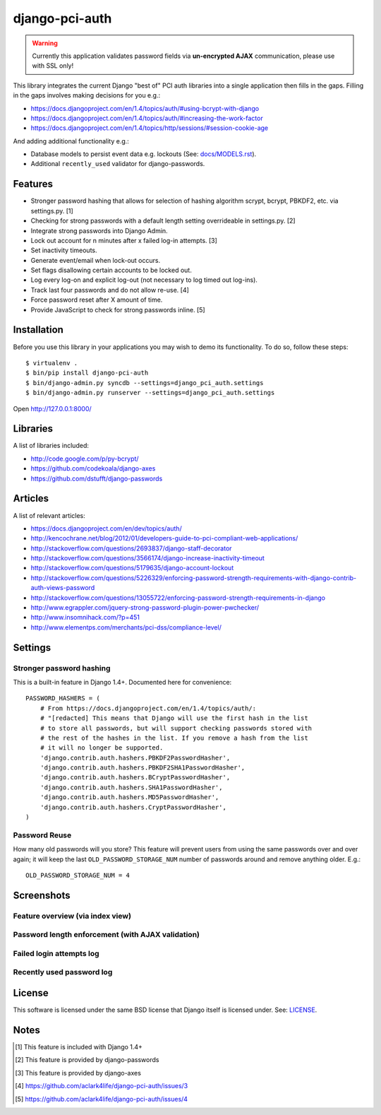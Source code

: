 django-pci-auth
===============

.. Warning::

    Currently this application validates password fields via **un-encrypted AJAX** communication, please use with SSL only!

This library integrates the current Django "best of" PCI auth libraries into a single application then fills in the gaps. Filling in the gaps involves making decisions for you e.g.:

- https://docs.djangoproject.com/en/1.4/topics/auth/#using-bcrypt-with-django
- https://docs.djangoproject.com/en/1.4/topics/auth/#increasing-the-work-factor
- https://docs.djangoproject.com/en/1.4/topics/http/sessions/#session-cookie-age

And adding additional functionality e.g.:

- Database models to persist event data e.g. lockouts (See: `docs/MODELS.rst`_).
- Additional ``recently_used`` validator for django-passwords.

Features
--------

- Stronger password hashing that allows for selection of hashing algorithm scrypt, bcrypt, PBKDF2, etc. via settings.py. [1]
- Checking for strong passwords with a default length setting overrideable in settings.py. [2]
- Integrate strong passwords into Django Admin.
- Lock out account for n minutes after x failed log-in attempts. [3]
- Set inactivity timeouts.
- Generate event/email when lock-out occurs.
- Set flags disallowing certain accounts to be locked out.
- Log every log-on and explicit log-out (not necessary to log timed out log-ins).
- Track last four passwords and do not allow re-use. [4]
- Force password reset after X amount of time.
- Provide JavaScript to check for strong passwords inline. [5]

Installation
------------

Before you use this library in your applications you may wish to demo its functionality. To do so, follow these steps::

    $ virtualenv .
    $ bin/pip install django-pci-auth
    $ bin/django-admin.py syncdb --settings=django_pci_auth.settings
    $ bin/django-admin.py runserver --settings=django_pci_auth.settings

Open http://127.0.0.1:8000/

Libraries
---------

A list of libraries included:

- http://code.google.com/p/py-bcrypt/
- https://github.com/codekoala/django-axes
- https://github.com/dstufft/django-passwords

Articles
--------

A list of relevant articles:

- https://docs.djangoproject.com/en/dev/topics/auth/
- http://kencochrane.net/blog/2012/01/developers-guide-to-pci-compliant-web-applications/
- http://stackoverflow.com/questions/2693837/django-staff-decorator
- http://stackoverflow.com/questions/3566174/django-increase-inactivity-timeout
- http://stackoverflow.com/questions/5179635/django-account-lockout
- http://stackoverflow.com/questions/5226329/enforcing-password-strength-requirements-with-django-contrib-auth-views-password
- http://stackoverflow.com/questions/13055722/enforcing-password-strength-requirements-in-django
- http://www.egrappler.com/jquery-strong-password-plugin-power-pwchecker/
- http://www.insomnihack.com/?p=451
- http://www.elementps.com/merchants/pci-dss/compliance-level/

Settings
--------

Stronger password hashing
~~~~~~~~~~~~~~~~~~~~~~~~~

This is a built-in feature in Django 1.4+. Documented here for convenience::

    PASSWORD_HASHERS = (
        # From https://docs.djangoproject.com/en/1.4/topics/auth/:
        # "[redacted] This means that Django will use the first hash in the list
        # to store all passwords, but will support checking passwords stored with
        # the rest of the hashes in the list. If you remove a hash from the list
        # it will no longer be supported.
        'django.contrib.auth.hashers.PBKDF2PasswordHasher',
        'django.contrib.auth.hashers.PBKDF2SHA1PasswordHasher',
        'django.contrib.auth.hashers.BCryptPasswordHasher',
        'django.contrib.auth.hashers.SHA1PasswordHasher',
        'django.contrib.auth.hashers.MD5PasswordHasher',
        'django.contrib.auth.hashers.CryptPasswordHasher',
    )

Password Reuse
~~~~~~~~~~~~~~

How many old passwords will you store? This feature will prevent users from using the same passwords over and over again; it will keep the last ``OLD_PASSWORD_STORAGE_NUM`` number of passwords around and remove anything older. E.g.::

    OLD_PASSWORD_STORAGE_NUM = 4

Screenshots
-----------

Feature overview (via index view)
~~~~~~~~~~~~~~~~~~~~~~~~~~~~~~~~~~~~~

.. image:: https://raw.github.com/aclark4life/django-pci-auth/master/docs/screenshot-index.png

Password length enforcement (with AJAX validation)
~~~~~~~~~~~~~~~~~~~~~~~~~~~~~~~~~~~~~~~~~~~~~~~~~~

.. image:: https://raw.github.com/aclark4life/django-pci-auth/master/docs/screenshot-ajax.png

Failed login attempts log
~~~~~~~~~~~~~~~~~~~~~~~~~

.. image:: https://raw.github.com/aclark4life/django-pci-auth/master/docs/screenshot-axes.png

Recently used password log
~~~~~~~~~~~~~~~~~~~~~~~~~~

.. image:: https://raw.github.com/aclark4life/django-pci-auth/master/docs/screenshot-axes.png

License
-------

This software is licensed under the same BSD license that Django itself is licensed under. See: `LICENSE`_.

.. _`LICENSE`: https://github.com/aclark4life/django-pci-auth/blob/master/docs/LICENSE.txt

Notes
-----

.. [1] This feature is included with Django 1.4+
.. [2] This feature is provided by django-passwords
.. [3] This feature is provided by django-axes
.. [4] https://github.com/aclark4life/django-pci-auth/issues/3
.. [5] https://github.com/aclark4life/django-pci-auth/issues/4

.. _`docs/MODELS.rst`: https://github.com/aclark4life/django-pci-auth/blob/master/docs/MODELS.rst
